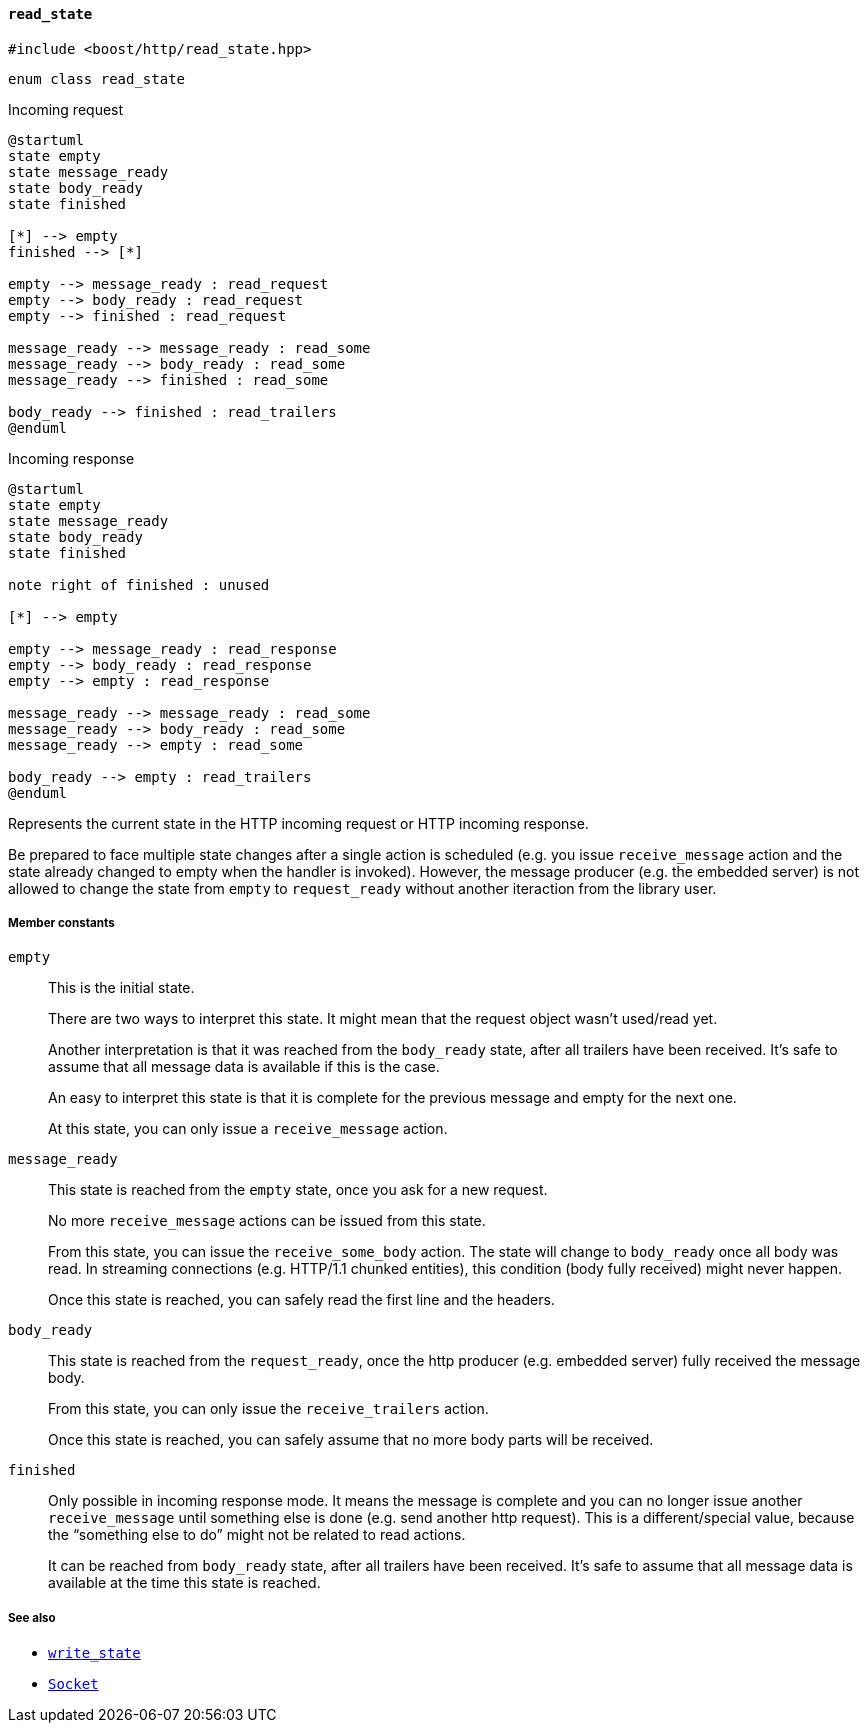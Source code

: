 [[read_state]]
==== `read_state`

[source,cpp]
----
#include <boost/http/read_state.hpp>
----

[source,cpp]
----
enum class read_state
----

[plantuml,read_request_state,title="Incoming request"]
----
@startuml
state empty
state message_ready
state body_ready
state finished

[*] --> empty
finished --> [*]

empty --> message_ready : read_request
empty --> body_ready : read_request
empty --> finished : read_request

message_ready --> message_ready : read_some
message_ready --> body_ready : read_some
message_ready --> finished : read_some

body_ready --> finished : read_trailers
@enduml
----

[plantuml,read_response_state,title="Incoming response"]
----
@startuml
state empty
state message_ready
state body_ready
state finished

note right of finished : unused

[*] --> empty

empty --> message_ready : read_response
empty --> body_ready : read_response
empty --> empty : read_response

message_ready --> message_ready : read_some
message_ready --> body_ready : read_some
message_ready --> empty : read_some

body_ready --> empty : read_trailers
@enduml
----

Represents the current state in the HTTP incoming request or HTTP incoming
response.

Be prepared to face multiple state changes after a single action is scheduled
(e.g. you issue `receive_message` action and the state already changed to empty
when the handler is invoked). However, the message producer (e.g. the embedded
server) is not allowed to change the state from `empty` to `request_ready`
without another iteraction from the library user.

===== Member constants

`empty`::

  This is the initial state.
+
There are two ways to interpret this state. It might mean that the request
object wasn't used/read yet.
+
Another interpretation is that it was reached from the `body_ready` state, after
all trailers have been received. It's safe to assume that all message data is
available if this is the case.
+
An easy to interpret this state is that it is complete for the previous message
and empty for the next one.
+
At this state, you can only issue a `receive_message` action.

`message_ready`::

  This state is reached from the `empty` state, once you ask for a new request.
+
No more `receive_message` actions can be issued from this state.
+
From this state, you can issue the `receive_some_body` action. The state will
change to `body_ready` once all body was read. In streaming connections
(e.g. HTTP/1.1 chunked entities), this condition (body fully received) might
never happen.
+
Once this state is reached, you can safely read the first line and the headers.

`body_ready`::

  This state is reached from the `request_ready`, once the http producer
  (e.g. embedded server) fully received the message body.
+
From this state, you can only issue the `receive_trailers` action.
+
Once this state is reached, you can safely assume that no more body parts will
be received.

`finished`::

  Only possible in incoming response mode. It means the message is complete and
  you can no longer issue another `receive_message` until something else is done
  (e.g. send another http request). This is a different/special value, because
  the “something else to do” might not be related to read actions.
+
It can be reached from `body_ready` state, after all trailers have been
received. It's safe to assume that all message data is available at the time
this state is reached.

===== See also

* <<write_state,`write_state`>>
* <<socket_concept,`Socket`>>
